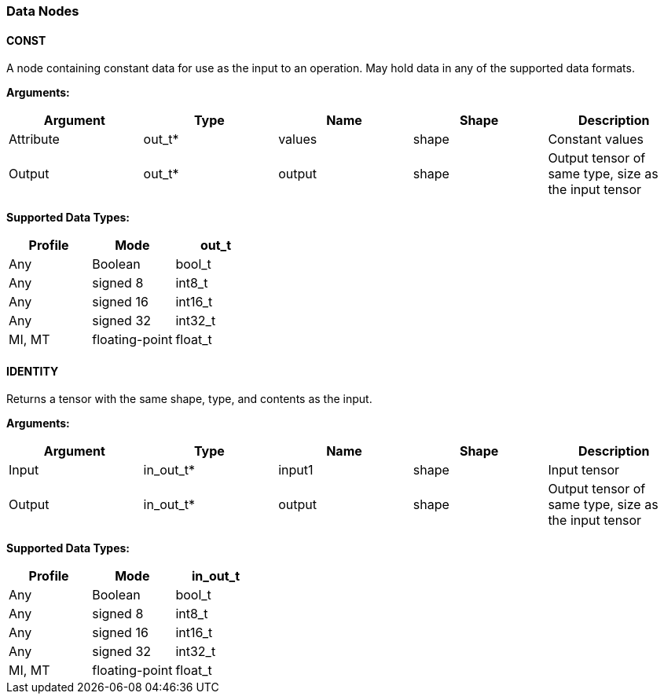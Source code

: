 //
// This confidential and proprietary software may be used only as
// authorised by a licensing agreement from ARM Limited
// (C) COPYRIGHT 2020-2021 ARM Limited
// ALL RIGHTS RESERVED
// The entire notice above must be reproduced on all authorised
// copies and copies may only be made to the extent permitted
// by a licensing agreement from ARM Limited.

=== Data Nodes

==== CONST

A node containing constant data for use as the input to an operation. May hold data in any of the supported data formats.

*Arguments:*

|===
|Argument|Type|Name|Shape|Description

|Attribute|out_t*|values|shape|Constant values
|Output|out_t*|output|shape|Output tensor of same type, size as the input tensor
|===

*Supported Data Types:*

|===
|Profile|Mode|out_t

|Any|Boolean|bool_t
|Any|signed 8|int8_t
|Any|signed 16|int16_t
|Any|signed 32|int32_t
|MI, MT|floating-point|float_t
|===

==== IDENTITY

Returns a tensor with the same shape, type, and contents as the input.

*Arguments:*

|===
|Argument|Type|Name|Shape|Description

|Input|in_out_t*|input1|shape|Input tensor
|Output|in_out_t*|output|shape|Output tensor of same type, size as the input tensor
|===

*Supported Data Types:*

|===
|Profile|Mode|in_out_t

|Any|Boolean|bool_t
|Any|signed 8|int8_t
|Any|signed 16|int16_t
|Any|signed 32|int32_t
|MI, MT|floating-point|float_t
|===
